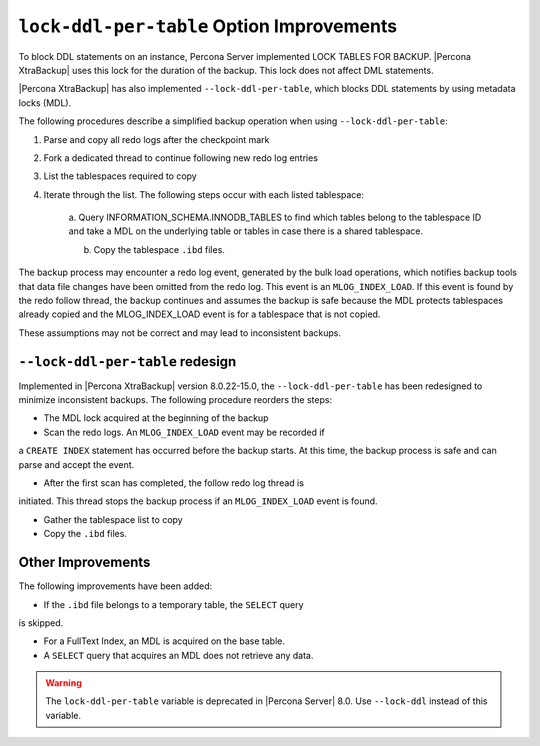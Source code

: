 .. _lock_redesign:

===========================================
``lock-ddl-per-table`` Option Improvements
===========================================

To block DDL statements on an instance, Percona Server implemented
LOCK TABLES FOR BACKUP. |Percona XtraBackup| uses this lock for the duration
of the backup. This lock does not affect DML statements.

|Percona XtraBackup| has also implemented ``--lock-ddl-per-table``, which
blocks DDL statements by using metadata locks (MDL).

The following procedures describe a simplified backup operation when using
``--lock-ddl-per-table``:

1. Parse and copy all redo logs after the checkpoint mark

2. Fork a dedicated thread to continue following new redo log entries

3. List the tablespaces required to copy

4. Iterate through the list. The following steps occur with each listed tablespace:

    a. Query INFORMATION_SCHEMA.INNODB_TABLES to find which tables belong
    to the tablespace ID and take a MDL on the underlying table or tables
    in case there is a shared tablespace.
    
    b. Copy the tablespace ``.ibd`` files.
    
The backup process may encounter a redo log event, generated by the bulk load
operations, which notifies backup tools that data file changes have been
omitted from the redo log. This event is an ``MLOG_INDEX_LOAD``. If this
event is found by the redo follow thread, the backup continues and assumes
the backup is safe because the MDL protects tablespaces already copied and
the MLOG_INDEX_LOAD event is for a tablespace that is not copied.

These assumptions may not be correct and may lead to inconsistent backups.

``--lock-ddl-per-table`` redesign
----------------------------------

Implemented in |Percona XtraBackup| version 8.0.22-15.0, the
``--lock-ddl-per-table`` has been redesigned to minimize inconsistent backups.
The following procedure reorders the steps:

* The MDL lock acquired at the beginning of the backup

* Scan the redo logs. An ``MLOG_INDEX_LOAD`` event may be recorded if
a ``CREATE INDEX`` statement has occurred before the backup starts. At this
time, the backup process is safe and can parse and accept the event.

* After the first scan has completed, the follow redo log thread is
initiated. This thread stops the backup process if an ``MLOG_INDEX_LOAD``
event is found.

* Gather the tablespace list to copy

* Copy the ``.ibd`` files.

Other Improvements
------------------

The following improvements have been added:

* If the ``.ibd`` file belongs to a temporary table, the ``SELECT`` query
is skipped.

* For a FullText Index, an MDL is acquired on the base table.

* A ``SELECT`` query that acquires an MDL does not retrieve any data.

.. warning::

    The ``lock-ddl-per-table`` variable is deprecated in |Percona Server| 8.0. Use ``--lock-ddl`` instead of this variable.




